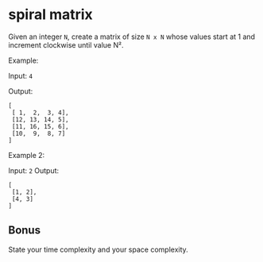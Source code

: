 * spiral matrix

#+AUTHOR: @andrew

  Given an integer =N=, create a matrix of size =N x N= whose values start at 1 and increment clockwise until value N².

  Example:

  Input: =4=

  Output:

  : [
  :  [ 1,  2,  3, 4],
  :  [12, 13, 14, 5],
  :  [11, 16, 15, 6],
  :  [10,  9,  8, 7]
  : ]

  Example 2:

  Input: =2=
  Output:

  : [
  :  [1, 2],
  :  [4, 3]
  : ]

** Bonus

   State your time complexity and your space complexity.
